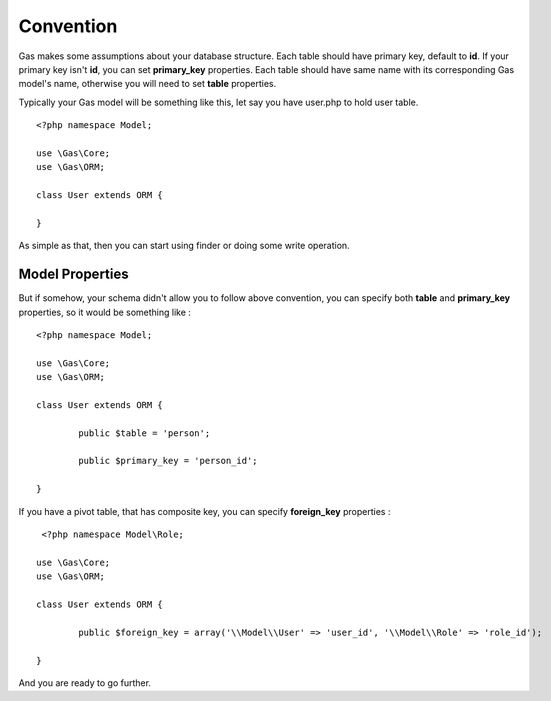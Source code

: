 .. Gas ORM documentation [convention]

Convention
==========

Gas makes some assumptions about your database structure. Each table should have primary key, default to **id**. If your primary key isn't **id**, you can set **primary_key** properties. Each table should have same name with its corresponding Gas model's name, otherwise you will need to set **table** properties.

Typically your Gas model will be something like this, let say you have user.php to hold user table. ::

	<?php namespace Model;

	use \Gas\Core;
	use \Gas\ORM;

	class User extends ORM {

	}

As simple as that, then you can start using finder or doing some write operation.

Model Properties
++++++++++++++++

But if somehow, your schema didn't allow you to follow above convention, you can specify both **table** and **primary_key** properties, so it would be something like : ::

	<?php namespace Model;

	use \Gas\Core;
	use \Gas\ORM;

	class User extends ORM {

		public $table = 'person';

		public $primary_key = 'person_id';

	}

If you have a pivot table, that has composite key, you can specify **foreign_key** properties : ::

	 <?php namespace Model\Role;

	use \Gas\Core;
	use \Gas\ORM;

	class User extends ORM {

		public $foreign_key = array('\\Model\\User' => 'user_id', '\\Model\\Role' => 'role_id');

	}

And you are ready to go further.